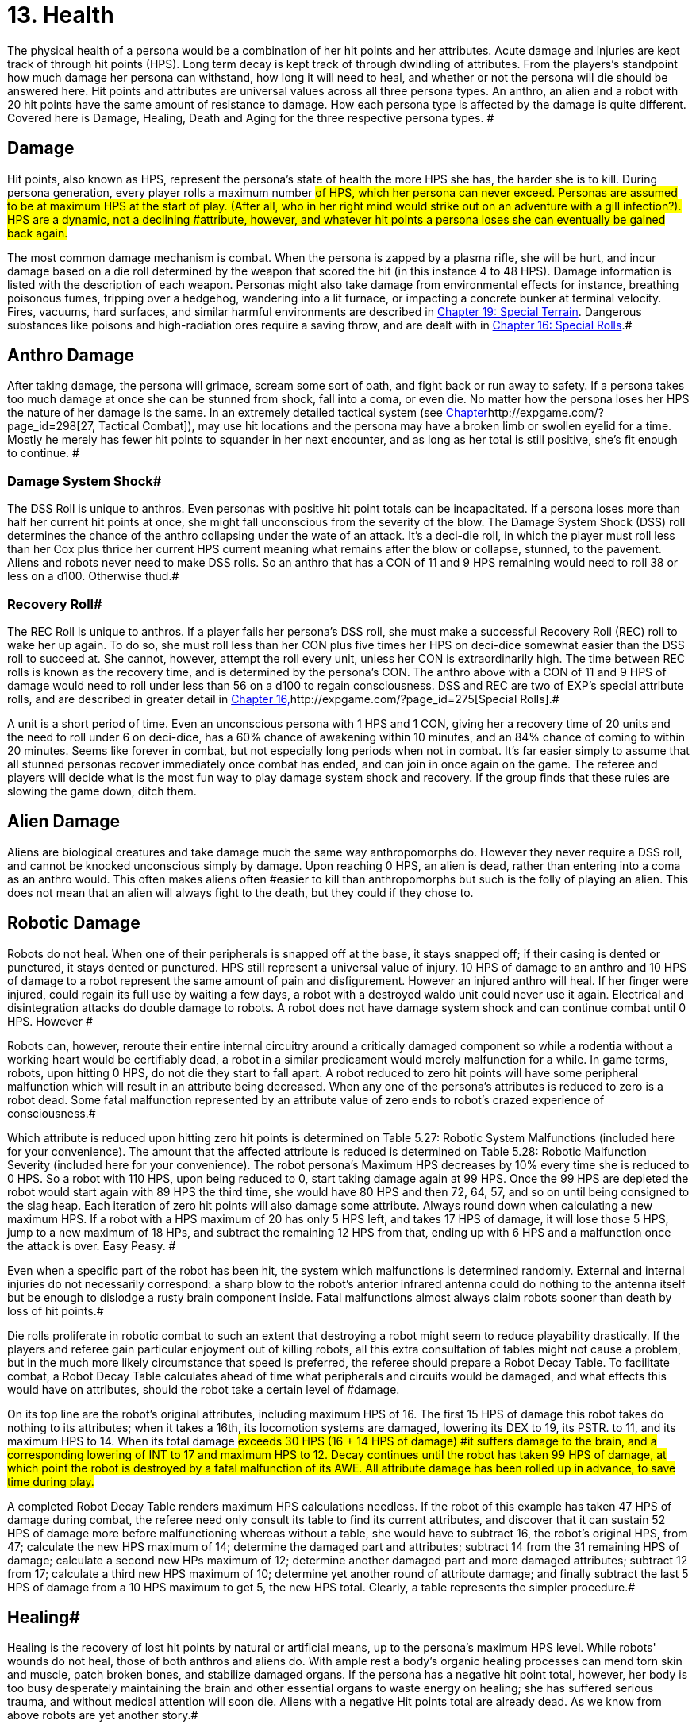 = 13. Health


The physical health of a persona would be a combination of her hit points and her attributes.
Acute damage and injuries are kept track of through hit points (HPS).
Long term decay is kept track of through dwindling of attributes.
From the players's standpoint how much damage her persona can withstand, how long it will need to heal, and whether or not the persona will die should be answered here.
Hit points and attributes are universal values across all three persona types.
An anthro, an alien and a robot with 20 hit points have the same amount of resistance to damage.
How each persona type is affected by the damage is quite different.
Covered here is Damage, Healing, Death and Aging for the three respective persona types.
#

== Damage

Hit points, also known as HPS, represent the persona's state of health  the more HPS she has, the harder she is to kill.
During persona generation, every player rolls a maximum number #of HPS, which her persona can never exceed.
Personas are assumed to be at maximum HPS at the start of play.
(After all, who in her right mind would strike out on an adventure with a gill infection?).
HPS are a dynamic, not a declining #attribute, however, and whatever hit points a persona loses she can eventually be gained back again.#

The most common damage mechanism is combat.
When the persona is zapped by a plasma rifle, she will be hurt, and incur damage based on a die roll determined by the weapon that scored the hit (in this instance 4 to 48 HPS).
Damage information is listed with the description of each weapon.
Personas might also take damage from environmental effects  for instance, breathing poisonous fumes, tripping over a hedgehog, wandering into a lit furnace, or impacting a concrete bunker at terminal velocity.
Fires, vacuums, hard surfaces, and similar harmful environments are described in http://expgame.com/?page_id=282[Chapter 19: Special Terrain].
Dangerous substances like poisons and high-radiation ores require a saving throw, and are dealt with in http://expgame.com/?page_id=275[Chapter 16: Special Rolls].#

== Anthro Damage 

After taking damage, the persona will grimace, scream some sort of oath, and fight back or run away to safety.
If a persona takes too much damage at once she can be stunned from shock, fall into a coma, or even die.
No matter how the persona loses her HPS the nature of her damage is the same.
In an extremely detailed tactical system (see http://expgame.com/?page_id=298[Chapter]http://expgame.com/?page_id=298[27, Tactical Combat]), may use hit locations and the persona may have a broken limb or swollen eyelid for a time.
Mostly he merely has fewer hit points to squander in her next encounter, and as long as her total is still positive, she's fit enough to continue.
#

=== Damage System Shock# 

The DSS Roll is unique to anthros.
Even personas with positive hit point totals can be incapacitated.
If a persona loses more than half her current hit points at once, she might fall unconscious from the severity of the blow.
The Damage System Shock (DSS) roll determines the chance of the anthro collapsing under the wate of an attack.
It's a deci-die roll, in which the player must roll less than her Cox plus thrice her current HPS 
current
meaning what remains after the blow or collapse, stunned, to the pavement.
Aliens and robots never need to make DSS rolls.
So an anthro that has a CON of 11 and 9 HPS remaining would need to roll 38 or less on a d100.
Otherwise thud.#

=== Recovery Roll# 

The REC Roll is unique to anthros.
If a player fails her persona's DSS roll, she must make a successful Recovery Roll (REC) roll to wake her up again.
To do so, she must roll less than her CON plus five times her HPS on deci-dice  somewhat easier than the DSS roll to succeed at.
She cannot, however, attempt the roll every unit, unless her CON is extraordinarily high.
The time between REC rolls is known as the recovery time, and is determined by the persona's CON.
The anthro above with a CON of 11 and 9 HPS of damage would need to roll under less than 56 on a d100 to regain consciousness.
DSS and REC are two of EXP's special attribute rolls, and are described in greater detail in http://expgame.com/?page_id=275[Chapter 16,]http://expgame.com/?page_id=275[Special Rolls].#

A unit is a short period of time.
Even an unconscious persona with 1 HPS and 1 CON, giving her a recovery time of 20 units and the need to roll under 6 on deci-dice, has a 60% chance of awakening within 10 minutes, and an 84% chance of coming to within 20 minutes.
Seems like forever in combat, but not especially long periods when not in combat.
 It's far easier simply to assume that all stunned personas recover immediately once combat has ended, and can join in once again on the game.
The referee and players will decide what is the most fun way to play damage system shock and recovery.
If the group finds that these rules are slowing the game down, ditch them.

== Alien Damage 

Aliens are biological creatures and take damage much the same way anthropomorphs do.
However  they never require a DSS roll, and  cannot be knocked unconscious simply by  damage.
Upon reaching 0 HPS, an alien is dead, rather than entering into a coma as an anthro would.
This often makes aliens often #easier to kill than anthropomorphs  but such is the folly of playing an alien.
This does not mean that an alien will always fight to the death, but they could if they chose to.

== Robotic Damage 

Robots do not heal.
When one of their peripherals is snapped off at the base, it stays snapped off;
if their casing is dented or punctured, it stays dented or punctured.
HPS still represent a universal value of injury.
10 HPS of damage to an anthro and 10 HPS of damage to a robot represent the same amount of pain and disfigurement.
However an injured anthro will heal.
If her finger were injured, could regain its full use by waiting a few days, a robot with a destroyed waldo unit could never use it again.
Electrical and disintegration attacks do double damage to robots.
A robot does not have damage system shock and can continue combat until 0 HPS.
However #

Robots can, however, reroute their entire internal circuitry around a critically damaged component so while a rodentia without a working heart would be certifiably dead, a robot in a similar predicament would merely malfunction for a while.
In game terms, robots, upon hitting 0 HPS, do not die they start to fall apart.
A robot reduced to zero hit points will have some peripheral malfunction which will result in an attribute being decreased.
When any one of the persona's attributes is reduced to zero is a robot dead.
Some fatal malfunction represented by an attribute value of zero ends to robot's crazed experience of consciousness.#

Which attribute is reduced upon hitting zero hit points is determined on Table 5.27: Robotic System Malfunctions (included here for your convenience).
+++</i>+++The amount that the affected attribute is reduced is determined on  Table 5.28: Robotic Malfunction Severity (included here for your convenience).
The robot persona's Maximum HPS decreases by 10% every time she is reduced to 0 HPS.
So a robot with 110 HPS, upon being reduced to 0, start taking damage again at 99 HPS.
Once the 99 HPS are depleted the robot would start again with  89 HPS the third time, she would have 80 HPS and then 72, 64, 57, and so on until being consigned to the slag heap.
Each iteration of zero hit points will also damage some attribute.
Always round down when calculating a new maximum HPS.
If a robot with a HPS maximum of 20 has only 5 HPS left, and takes 17 HPS of damage, it will lose those 5 HPS, jump to a new maximum of 18 HPs, and subtract the remaining 12 HPS from that, ending up with 6 HPS and a malfunction once the attack is over.
Easy Peasy.
#

// insert table 77

// insert table 78

Even when a specific part of the robot has been hit, the system which malfunctions is determined randomly.
External and internal injuries do not necessarily correspond: a sharp blow to the robot's anterior infrared antenna could do nothing to the antenna itself but be enough to dislodge a rusty brain component inside.
Fatal malfunctions almost always claim robots sooner than death by loss of hit points.#

Die rolls proliferate in robotic combat to such an extent that destroying a robot might seem to reduce playability drastically.
If the players and referee gain particular enjoyment out of killing robots, all this extra consultation of tables might not cause a problem, but in the much more likely circumstance that speed is preferred, the referee should prepare a Robot Decay Table.
To facilitate combat, a Robot Decay Table calculates ahead of time what peripherals and circuits would be damaged, and what effects this would have on attributes, should the robot take a certain level of #damage.

On its top line are the robot's original attributes, including maximum HPS of 16.
The first 15 HPS of damage this robot takes do nothing to its attributes;
when it takes a 16th, its locomotion systems are damaged, lowering its DEX to 19, its PSTR.
to 11, and its maximum HPS to 14.
When its total damage #exceeds 30 HPS (16  + 14 HPS of damage) #it suffers damage to the brain, and a corresponding lowering of INT to 17 and maximum HPS to 12.
Decay continues until the robot has taken 99 HPS of damage, at which point the robot is destroyed by a fatal malfunction of its AWE.
All attribute damage has been rolled up in advance, to save time during play.#

// insert table 79

A completed Robot Decay Table renders maximum HPS calculations needless.
If the robot of this example has taken 47 HPS of damage during combat, the referee need only consult its table to find its current attributes, and discover that it can sustain 52 HPS of damage more before malfunctioning  whereas without a table, she would have to subtract 16, the robot's original HPS, from 47;
calculate the new HPS maximum of 14;
determine the damaged part and attributes;
subtract 14 from the 31 remaining HPS of damage;
calculate a second new HPs maximum of 12;
determine another damaged part and more damaged attributes;
subtract 12 from 17;
calculate a third new HPS maximum of 10;
determine yet another round of attribute damage;
and finally subtract the last 5 HPS of damage from a 10 HPS maximum to get 5, the new HPS total.
Clearly, a table represents the simpler procedure.#

== Healing# 

Healing is the recovery of lost hit points by natural or artificial means, up to the persona's maximum HPS level.
While robots'
wounds do not heal, those of both anthros and aliens do.
With ample rest a body's organic healing processes can mend torn skin and muscle, patch broken bones, and stabilize damaged organs.
If the persona has a negative hit point total, however, her body is too busy desperately maintaining the brain and other essential organs to waste energy on healing;
she has suffered serious trauma, and without medical attention will soon die.
Aliens with a negative Hit points total are already dead.
As we know from above robots are yet another story.#

== Anthro Healing 

To heal damage naturally an anthro must rest completely.
This means no combat, no exertion, no late-night standing watch, no carousing, no alcohol, and no other funny business;
the persona must remain undisturbed in camp, a hotel room, or# an infirmary.
If she meets these rest requirements, she will heal 1 HPS of damage upon waking after a good night's sleep.
If intent on recuperating an anthro persona will heal 1 HPS on each of her first seven days of rest, and 2 HPS on each subsequent day.
However, even one day's interruption from this regimen of recuperation will start the cycle anew, with seven more days of 1 HPS per day before the faster rate begins.
No persona can increase her HPS level to greater than her HPS maximum.#

The persona must have at least 0 HPS to heal.
If the persona has negative hit points she is dying, and cannot recuperate without medical attention.

A persona with a HPS maximum of 26, whose current HPS are 11, decides to take a fortnight off to recover from her wounds.
For the first week of rest, she would regain 1 HPS each day, until she had 18 HPS.
If her convalescence continued uninterrupted, her HPS would increase by 2 each day, and by the end of four more days, she would have returned to full health.#

Lying back and resting is not the only way to regain lost HPS.
The most common quick fix for wounds is to find a veterinarian, whose class skills include healing procedures, and convince her to help.
Nomads can also carry out rudimentary first aid.
#Some pharmaceuticals and other technological gizmos exist to repair damage, but these are almost always accompanied by dangerous side #effects.
Some mutations can be used to heal personas  but the odds of encountering a being with such a mutation powerful enough to be of any use, compared to those offending a practising vet, are low enough to make the search not that #worthwhile.

Trying to repair lost attributes is a completely Repairing lowered attribute scores always requires special medical attention.
Rest cannot repair a damaged INT or PSTR attribute.
Nor can any amount of rest reverse aging.
#

== Alien Healing 

Alien healing is rather simple.
They regain 1 HPS per day regardless of what they are up to.
If an alien chooses to rest they will heal 2 HPS per day.
Rest means not  hunting, carousing, running, hiding, but leisurely resting.
Remember that an alien with 0 HPS is a dead alien.

== Robotic Healing (Repair)# 

Robots cannot heal.
Robotic damage actually assists the robot by improving it's Control Factor (CF).
The more damaged the robot the more insane the robot, and the more insane the robot the more personality it has.
However excessive damage will start to destroy peripherals and circuitry.
Robot repairs are dangerous because fixing a robot makes them more like a robot, and less like a persona.
Robots can be repaired by a qualified mechanic using her class skills.
A robot will usually avoid repair because the mechanic is more likely to replace the faulty circuits which grant it free will then repair HPS.
#

== Death# 

Death in EXP is final.
Persona death is big deal for player's.
A player could be losing a persona they have played for years.
The philosophy of killing off personas is not discussed here.
The mechanics of persona death is discussed here.
Most personas die through HPS loss, or attribute loss.
Each of the persona types kicks off in a different fashion.
Anthros slip into a dramatic coma, aliens drop dead, and robots literally fall apart.
#

== Anthro Death # 

When an anthro reaches a negative HPs total, she isn't dead yet, but she is dying.
A dying anthropomorph loses  1 HPS per game minute (30 units) until she is dead.
An anthro with negative HPS is comatose slowly declining into oblivion.
An anthro with a negative HPS total  is hurt beyond her body's healing limit.
her natural healing processes have been overwhelmed by damage.
Only skilled intervention by a healer can save the anthropomorph's life.
An anthro is dead once her HPS total reaches negative one half her HPS maximum.#

An anthro dies when her HPS total drops to negative half her HPS maximum.
 A persona whose HPS maximum is 54 would be irrevocably and permanently dead at -26 HPS.
And since a persona with negative HPS can do nothing other than lie about and bleed, she will very likely lose that final point.
For example a person whose HPS maximum is 54 was smashed by a Garbling Snarfshanker and was left unconscious with -11 HPS, she would be dead in 15 minutes losing 1 HPS per minute.
#

Survival is possible: if the anthro receives appropriate medical attention, she can be stabilized, halting her downward slide.
Veterinarians are best at performing this stabilization, having a specific class skill for the procedure;
in a #pinch, biologists and nomads can also tend unconscious personas, although with much greater difficulty.#

A successfully stabilized persona will cease to lose HPS at the lethal rate of 1 per minute, but each day she remains unconscious she must make a difficult (d20) CON roll or lose 1 HPS.
Once stabilized, however, a persona can be healed as if her HPS total were positive.
Her body still cannot heal itself through rest until her HPS total is at a least zero, but pharmaceuticals and quick fixes will still work on her.
If stabilization fails, the vet (or other administer of aid) can try again immediately, but the 1 HPS per minute loss will continue until a successful stabilization has been completed or the persona dies.#

Anthros can also die from attribute loss.
There is no method for healing lost attributes.
If any anthro's attribute drops to zero they are dead.
This is most commonly caused by aging, although there are some attacks that reduces attributes directly.
For example if an anthro with a AWE of 1 were to somehow have this attribute reduced to zero she would be irrevocably dead.
A zeroed attribute represents a faculty which has completely ceased to function  hence a persona with an AWE of 0 has suffered a fatal collapse of her sensory processing system, cutting her off from all outside stimulus;
a persona with an INT of 0 has died from a shutdown of the brain.
#The only exception of this is the attribute of CHA.
CHA can be reduced to below zero without death of the anthropomorph.

== Alien Death 

Alien death is not as dramatic as anthro death.
Once an alien's HPS total reaches zero it is dead.
There is no unconscious or savable dying state just a final thud to the ground.
Aliens also are dead if any of their attributes are reduced to zero.
For example an alien with a MSTR of zero would cease to have any connected consciousness or will and would be irrevocably dead.
Attribute death for aliens includes CHA as well.
So if any attribute of an alien is reduced to zero it is dead.

== Robotic Death 

Robotic death is the most complicated of all the persona types.
Robotic death is keenly connected to attribute decay and robots are way more likely to die from a destroyed attribute than HPS bashing.
As described in Robot Damage above robots do not die when they are reduced to zero HPS.
Each time a robot's HPS total drops to zero she continues to function, however one of her attributes drops.
Once a peripheral or system of the robot is utterly destroyed the robot stops working forever.
It is recommended to generate a robotic decay table for your referee persona robots to improve the flow of the game.+++<figure id="attachment_1496" aria-describedby="caption-attachment-1496" style="width: 198px" class="wp-caption aligncenter">+++[image:https://i2.wp.com/expgame.com/wp-content/uploads/2014/07/oldgeneral195-198x300.png?resize=198%2C300[Aging can remove the ability but not the desire to fight.,198]](https://i2.wp.com/expgame.com/wp-content/uploads/2014/07/oldgeneral195.png)+++<figcaption id="caption-attachment-1496" class="wp-caption-text">+++Aging can remove the ability but not the desire to fight.+++</figcaption>++++++</figure>+++

== Aging 

Eventually, if they escape destruction by any other means, biological personas will die of old age.
How old they manage to get depends on three parts 1) persona type 2) their CON attribute and 3) luck.
Both aliens and anthros age in the same way.
A year is still a year, no matter what your persona looks like.
She's just more likely to die young if she's a feline than a florian.
Robots do not age.
Their inorganic parts don't decay with time, they just get more personality.
#

All organic personas progress through five age categories: child, adolescent, adult, older, and aged.
For anthros each category is detailed in Table 13.1: Anthropomorph Ages__.__ For aliens an alien specific age category is created during persona creation.
As a persona's category changes, her attributes change as well.
A child is much physically weaker, although much cuter, than the adolescent she will become.
These effects of aging are presented in Table 13.2: Age Effects on Attributes.
These changes are the same for aliens and anthros.
These changes are not__ __cumulative.
When an adolescent becomes an adult, her CHA increases by 6, not by 1.
The start age of a persona, the age at which she first hearkens to the call of adventure, is determined in Section I Persona Generation.
Age category attribute changes are NOT applied during persona generation and reflect changes in age.
#

If an attribute change results in the change of another attribute it is up to the referee and players to decide if these effects should come to pass.
For example an increase in CON also increases the number of dice the persona can roll for HPS.
An increase in INT could improve mental strength.

Aliens go through the same five age categories as anthropomorphs do, and suffer the same effects, whether an alien's start age be 8 or 2012.
The age categories for an alien persona are determined with her start age in http://expgame.com/?page_id=241[Chapter 6: Aliens].
Robots, on the other hand, do not suffer from biological deterioration, as they have no biology to deteriorate.
The nearest equivalent to aging on a robot is the accumulation of malfunctions it undergoes with the loss of HPS.
Certainly all robots have an age, but that age bears no relation to their state of disrepair.#

*Child*: The youngest age category is that of child.
Children are characterized by dependence on their elders, and generally undeveloped physical and mental faculties.
Personas will rarely start as children.
If an adolescent were to somehow regress to a child age category her persona would suffer the attribute adjustments listed on Table 13.2.
If these adjustments were to reduce a persona's attribute to zero or less the transition would kill them.
#

*Adolescent*: An adolescent being is suffering through an age of transformation where she becomes sexually mature and begins to assert her independence and identity.
This is the start age of most personas.
When else would a persona head out on damn fool adventures?
If a persona survives into the the Adult age category her attributes will change accordingly.
She will become smarter and stronger.
If these attribute changes allow a persona to pursue a new class that is fine.
#

*Adult and Older*: When she becomes an adult, she has reached maturity in all aspects of her existence, and can fully function as an individual in society.
So boring.
Not much happening here.
The transition from adult to older will result in a weaker but wiser persona.
The older age category marks the beginning of her biological end, as her health and strength gradually begin to fail.
#

*Aged*: Well now things start to suck.
To survive past the older age category is to become aged, and these venerable personas have reached a stage of rapid physical and mental decay.# Once reaching the aged category the persona must apply the attribute changes listed Table 13.2: Age Effects On Attributes.
So the persona's CON and DEX will drop, but her INT and MSTR will increase.
But it gets worse.
For each year in the category of aged the persona must survive a difficult CON roll (3d10).
If she fails this roll she must subtract 1 point from the attribute of her choice (except CHA and MSTR).
So a feline aging from 66 to 67 with a CON of 11 would need to make a CON check against 3d10 (see http://expgame.com/?page_id=275[Chapter 16, Special Rolls])#.
If she rolls 11 or less, she does not deteriorate.
If she rolls 12 or higher one of her attributes will drop by 1.
She cannot drop her CHA or MSTR.
It must be either AWE, CON, DEX, INT, or PSTR.
She could also choose to drop her HPS maximum  by 10%.
Whatever age category a persona is in, as soon as any of her attributes reaches zero she is dead.
This process is the same for aliens and anthros.##

[.s5]Surviving past the upper limit of aged is truly defying the genetic imperative and things deteriorate rapidly.
#Each year past the upper limit of aged, the player must make a CON attribute roll on 3d10 (see http://expgame.com/?page_id=275[Chapter 16, Special Rolls]).
If she fails, her persona will lose 1 AWE, 1 CON, 1 DEX, 1 INT, 1 PSTR, and 10% from her HPS maximum.
If the CON roll is successful, none of her attributes will deteriorate.
There is a small chance that her MSTR will increase.
If the persona made a successful CON roll and makes a successful difficult INT roll her MSTR will increase by one by one.
Whatever age category a persona is in, as soon as any of her attributes reaches zero she is dead.
This process is the same for aliens and anthros.#

*Chronologic Versus Biologic*: Under normal circumstances a personas chronologic age will equal her biologic age.
However there are situations where this no longer is the case.
For example if a persona spends a century in cryogenic suspension her chronologic age could jump from 35 to 135 without her aging a day a day biologically.
Her attributes would still reflect that of a 35 year old persona.
Conversely, if she was prematurely aged by a psychic attack, she could become fully adult biologically without changing her biologic age.
The biological age of a persona, the age her body thinks it is, is the best measure of her lifespan.
Instant changes in biologic age are relatively rare, but if the persona has been dealt the years in damage by attack, or by living life, they count the same#

// insert table 154

// insert table 155
